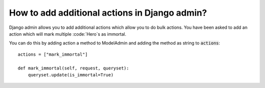 How to add additional actions in Django admin?
+++++++++++++++++++++++++++++++++++++++++++++++

Django admin allows you to add additional actions which allow you to do bulk actions.
You have been asked to add an action which will mark multiple :code:`Hero`s as immortal.

You can do this by adding action a method to ModelAdmin
and adding the method as string to :code:`actions`::

    actions = ["mark_immortal"]

    def mark_immortal(self, request, queryset):
        queryset.update(is_immortal=True)

